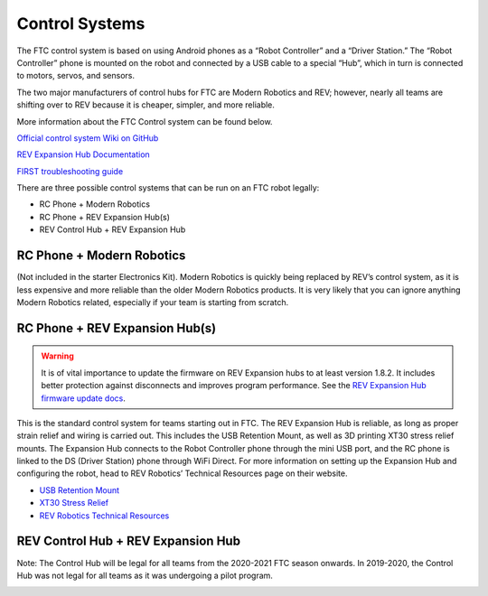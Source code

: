 ===============
Control Systems
===============

The FTC control system is based on using Android phones as a “Robot Controller”
and a “Driver Station.” The “Robot Controller” phone is mounted on the robot
and connected by a USB cable to a special “Hub”, which in turn is connected to
motors, servos, and sensors.

The two major manufacturers of control hubs for FTC are Modern Robotics and
REV; however, nearly all teams are shifting over to REV because it is cheaper,
simpler, and more reliable.

More information about the FTC Control system can be found below.

`Official control system Wiki on GitHub <https://github.com/first-tech-challenge/skystone/wiki>`_

`REV Expansion Hub Documentation <http://www.revrobotics.com/content/docs/REV-31-1153-GS.pdf>`_

`FIRST troubleshooting guide <https://www.firstinspires.org/sites/default/files/uploads/resource_library/ftc/control-system-troubleshooting-guide.pdf>`_


There are three possible control systems that can be run on an FTC robot
legally:

* RC Phone + Modern Robotics
* RC Phone + REV Expansion Hub(s)
* REV Control Hub + REV Expansion Hub

RC Phone + Modern Robotics
==========================
(Not included in the starter Electronics Kit).
Modern Robotics is quickly being replaced by REV’s control system,
as it is less expensive and more reliable than the older Modern Robotics
products.
It is very likely that you can ignore anything Modern Robotics related,
especially if your team is starting from scratch.

.. image:: images/control-system/mr-wiring-diagram.png
    :alt: A diagram of the RC Phone + Modern Robotics control system
    :width: 100%

RC Phone + REV Expansion Hub(s)
===============================

.. warning:: |firmware warning|

This is the standard control system for teams starting out in FTC.
The REV Expansion Hub is reliable, as long as proper strain relief and wiring
is carried out.
This includes the USB Retention Mount,
as well as 3D printing XT30 stress relief mounts.
The Expansion Hub connects to the Robot Controller phone through the mini USB
port, and the RC phone is linked to the DS (Driver Station) phone through WiFi
Direct.
For more information on setting up the Expansion Hub and configuring the robot,
head to REV Robotics’ Technical Resources page on their website.

* `USB Retention Mount <http://www.revrobotics.com/rev-41-1214/>`_
* `XT30 Stress Relief <https://www.thingiverse.com/thing:2887045>`_
* `REV Robotics Technical Resources <https://www.revrobotics.com/resources/>`_

.. image:: images/control-system/exh-wiring-diagram.jpg
    :alt: A diagram of the RC Phone + Expansion Hub(s) control system
    :width: 100%

REV Control Hub + REV Expansion Hub
===================================

Note: The Control Hub will be legal for all teams from the 2020-2021 FTC season onwards. In 2019-2020,
the Control Hub was not legal for all teams as it was undergoing a pilot program.

.. image:: images/control-system/ch-wiring-diagram.png
    :alt: A diagram of the Control Hub + Expansion Hub control system
    :width: 100%


.. |firmware warning| replace:: It is of vital importance to update the
    firmware on REV Expansion hubs to at least version 1.8.2.
    It includes better protection against disconnects and improves program
    performance. See the `REV Expansion Hub firmware update docs`_.

.. _REV Expansion Hub firmware update docs: https://www.revrobotics.com/software/#ExpansionHubFirmware

